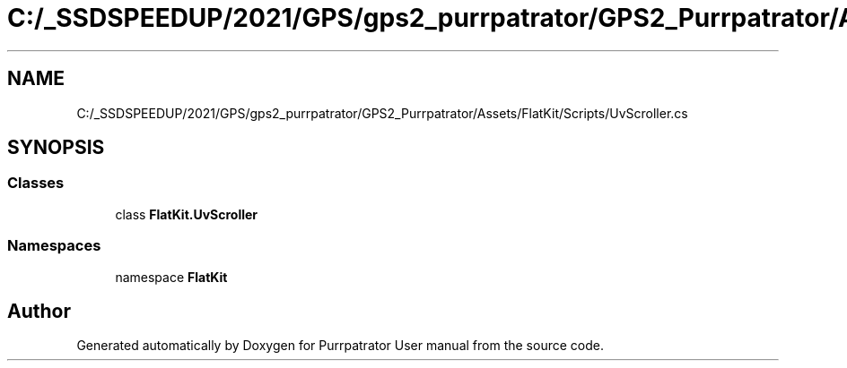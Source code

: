 .TH "C:/_SSDSPEEDUP/2021/GPS/gps2_purrpatrator/GPS2_Purrpatrator/Assets/FlatKit/Scripts/UvScroller.cs" 3 "Mon Apr 18 2022" "Purrpatrator User manual" \" -*- nroff -*-
.ad l
.nh
.SH NAME
C:/_SSDSPEEDUP/2021/GPS/gps2_purrpatrator/GPS2_Purrpatrator/Assets/FlatKit/Scripts/UvScroller.cs
.SH SYNOPSIS
.br
.PP
.SS "Classes"

.in +1c
.ti -1c
.RI "class \fBFlatKit\&.UvScroller\fP"
.br
.in -1c
.SS "Namespaces"

.in +1c
.ti -1c
.RI "namespace \fBFlatKit\fP"
.br
.in -1c
.SH "Author"
.PP 
Generated automatically by Doxygen for Purrpatrator User manual from the source code\&.
